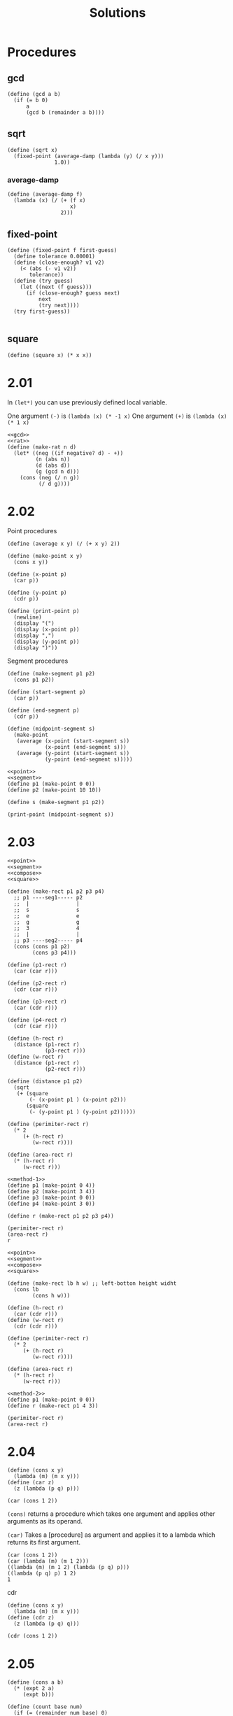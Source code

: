 # -*- org-export-babel-evaluate: nil -*-
#+TITLE: Solutions
#+PROPERTY: header-args:racket  :lang sicp :exports both
#+PROPERTY: header-args:racket+ :tangle (concat (nth 4 (org-heading-components)) ".rkt")

* Procedures
:PROPERTIES:
:header-args:racket: :tangle no :export none :eval never
:END:
** gcd
#+name: gcd
#+begin_src racket
(define (gcd a b)
  (if (= b 0)
      a
      (gcd b (remainder a b))))
#+end_src
** sqrt
#+name: sqrt
#+begin_src racket
(define (sqrt x)
  (fixed-point (average-damp (lambda (y) (/ x y)))
               1.0))
#+end_src

#+RESULTS: sqrt

*** average-damp
#+name: average-damp
#+begin_src racket
(define (average-damp f)
  (lambda (x) (/ (+ (f x)
                    x)
                 2)))
#+end_src

** fixed-point
#+name: fixed-point
#+begin_src racket
(define (fixed-point f first-guess)
  (define tolerance 0.00001)
  (define (close-enough? v1 v2)
    (< (abs (- v1 v2))
       tolerance))
  (define (try guess)
    (let ((next (f guess)))
      (if (close-enough? guess next)
          next
          (try next))))
  (try first-guess))

#+end_src
** square
#+name: square
#+begin_src racket
(define (square x) (* x x))
#+end_src

* 2.01
In =(let*)= you can use previously defined local variable.

One argument =(-)= is =(lambda (x) (* -1 x)=
One argument =(+)= is =(lambda (x) (* 1 x)=
#+begin_src racket :noweb yes
<<gcd>>
<<rat>>
(define (make-rat n d)
  (let* ((neg ((if negative? d) - +))
         (n (abs n))
         (d (abs d))
         (g (gcd n d)))
    (cons (neg (/ n g))
          (/ d g))))
#+end_src
* 2.02
Point procedures
#+name: point
#+begin_src racket
(define (average x y) (/ (+ x y) 2))

(define (make-point x y)
  (cons x y))

(define (x-point p)
  (car p))

(define (y-point p)
  (cdr p))

(define (print-point p)
  (newline)
  (display "(")
  (display (x-point p))
  (display ",")
  (display (y-point p))
  (display ")"))
#+end_src

Segment procedures

#+name: segment
#+begin_src racket
(define (make-segment p1 p2)
  (cons p1 p2))

(define (start-segment p)
  (car p))

(define (end-segment p)
  (cdr p))

(define (midpoint-segment s)
  (make-point
   (average (x-point (start-segment s))
            (x-point (end-segment s)))
   (average (y-point (start-segment s))
            (y-point (end-segment s)))))
#+end_src

#+begin_src racket :noweb eval
<<point>>
<<segment>>
(define p1 (make-point 0 0))
(define p2 (make-point 10 10))

(define s (make-segment p1 p2))

(print-point (midpoint-segment s))
#+end_src

#+RESULTS:
:
: (5,5)

* 2.03
#+name: method-1
#+begin_src racket :noweb eval
<<point>>
<<segment>>
<<compose>>
<<square>>

(define (make-rect p1 p2 p3 p4)
  ;; p1 ----seg1----- p2
  ;;  |               |
  ;;  s               s
  ;;  e               e
  ;;  g               g
  ;;  3               4
  ;;  |               |
  ;; p3 ----seg2----- p4
  (cons (cons p1 p2)
        (cons p3 p4)))

(define (p1-rect r)
  (car (car r)))

(define (p2-rect r)
  (cdr (car r)))

(define (p3-rect r)
  (car (cdr r)))

(define (p4-rect r)
  (cdr (car r)))

(define (h-rect r)
  (distance (p1-rect r)
            (p3-rect r)))
(define (w-rect r)
  (distance (p1-rect r)
            (p2-rect r)))

(define (distance p1 p2)
  (sqrt
   (+ (square
       (- (x-point p1 ) (x-point p2)))
      (square
       (- (y-point p1 ) (y-point p2))))))

(define (perimiter-rect r)
  (* 2
     (+ (h-rect r)
        (w-rect r))))

(define (area-rect r)
  (* (h-rect r)
     (w-rect r)))
#+end_src

#+begin_src racket :noweb eval
<<method-1>>
(define p1 (make-point 0 4))
(define p2 (make-point 3 4))
(define p3 (make-point 0 0))
(define p4 (make-point 3 0))

(define r (make-rect p1 p2 p3 p4))

(perimiter-rect r)
(area-rect r)
r
#+end_src

#+RESULTS:
: 14
: 12

#+name: method-2
#+begin_src racket :noweb eval
<<point>>
<<segment>>
<<compose>>
<<square>>

(define (make-rect lb h w) ;; left-botton height widht
  (cons lb
        (cons h w)))

(define (h-rect r)
  (car (cdr r)))
(define (w-rect r)
  (cdr (cdr r)))

(define (perimiter-rect r)
  (* 2
     (+ (h-rect r)
        (w-rect r))))

(define (area-rect r)
  (* (h-rect r)
     (w-rect r)))
#+end_src

#+begin_src racket :noweb eval
<<method-2>>
(define p1 (make-point 0 0))
(define r (make-rect p1 4 3))

(perimiter-rect r)
(area-rect r)
#+end_src

#+RESULTS:
: 14
: 12
* 2.04
#+begin_src racket
(define (cons x y)
  (lambda (m) (m x y)))
(define (car z)
  (z (lambda (p q) p)))

(car (cons 1 2))
#+end_src

#+RESULTS:
: 1

=(cons)= returns a procedure which takes one argument and applies other arguments as its
operand.

=(car)= Takes a [procedure] as argument and applies it to a lambda which returns its first argument.

#+begin_src racket :tangle no :eval no
(car (cons 1 2))
(car (lambda (m) (m 1 2)))
((lambda (m) (m 1 2) (lambda (p q) p)))
((lambda (p q) p) 1 2)
1
#+end_src

cdr
#+begin_src racket
(define (cons x y)
  (lambda (m) (m x y)))
(define (cdr z)
  (z (lambda (p q) q)))

(cdr (cons 1 2))
#+end_src

#+RESULTS:
: 2
* 2.05
#+begin_src racket
(define (cons a b)
  (* (expt 2 a)
     (expt b)))

(define (count base num)
  (if (= (remainder num base) 0)
      (+ 1 (count base(/ num base)))
      0))

(define (car p)
  (count 2 p))

(define (cdr p)
  (count 3 p))

(car (cons 5 9))
(cdr (cons 5 9))
#+end_src

#+RESULTS:
: 5
: 9
* TODO 2.06
I don't want to feel idiot about lambda calculus now.
I want to go through SICP.
TODO When I start lambda calculus solve this.
* 2.07
#+name: interval
#+begin_src racket
(define (make-interval a b) (cons a b))

(define (lower-bound i) (car i))
(define (upper-bound i) (cdr i))
#+end_src
* 2.08
#+begin_src racket :noweb no-export
<<interval>>
(define (sub-interval a b)
  (make-interval
   (- (lower-bound a) (lower-bound b))
   (- (upper-bound a) (upper-bound b))))
#+end_src
* 2.09
#+name: mul
#+begin_src racket :tangle no :eval no
(define (mul-interval x y)
  (let ((p1 (* (lower-bound x) (lower-bound y)))
        (p2 (* (lower-bound x) (upper-bound y)))
        (p3 (* (upper-bound x) (lower-bound y)))
        (p4 (* (upper-bound x) (upper-bound y))))
    (make-interval (min p1 p2 p3 p4)
                   (max p1 p2 p3 p4))))
#+end_src

#+name: add
#+begin_src racket :tangle no :eval no
(define (add-interval x y)
  (make-interval (+ (lower-bound x) (lower-bound y))
                 (+ (upper-bound x) (upper-bound y))))
#+end_src

In =(add-interval)= and =(sub-interval)= width of interval can be good parameter for finding new intervals width.
#+begin_src racket :noweb no-export
<<interval>>
<<mul>>
<<add>>

(define (width i)
  (/ (- (upper-bound i) (lower-bound i)) 2))

(define i1 (make-interval 10 20))
(define i2 (make-interval 30 50))

(width i1)
(width i2)
(width (add-interval i1 i2))
#+end_src

#+RESULTS:
: 5
: 10
: 15

But in =(mul-interval)= and =(div-interval)= something changes.
Functions must be give same output for same input.
If our input source don't contain enough, that operatoin won't be a =function=.
For example

Width of =(make-interval 0 10)= is 10 also width of =(make-interval 100 110)= is 10.
If we can create function like $f(w_1, w_2) = w_3$  $w_3$ should not differ with same inputs.
#+begin_src racket :noweb eval
<<interval>>
<<mul>>

(define (width i)
  (/ (- (upper-bound i) (lower-bound i)) 2))

(define i1 (make-interval 0 10))
(define i2 (make-interval 100 110))

(width i1)
(width i2)
(width (mul-interval i1 (make-interval 5 10)))
(width (mul-interval i2 (make-interval 5 10)))
#+end_src

#+RESULTS:
: 5
: 5
: 50
: 300
* 2.10
#+begin_src racket :noweb no-export
<<interval>>
<<mul>>

(define (div-interval x y)
  (if (or (zero? (upper-bound y))
          (zero? (lower-bound y)))
      (error "(div-interval x y) Y can't be 0")
      (mul-interval
       x
       (make-interval (/ 1.0 (upper-bound y))
                      (/ 1.0 (lower-bound y))))))

(div-interval (make-interval 10 20) (make-interval 0 10))
#+end_src

#+RESULTS:
: Errrrr
* TODO 2.11
These are the 9 conditions
Left ones have 1 2 right ones have a b

TODO Will add third column

| Interval 1 | Interval 2 |
| (+ . +)    | (+ . +)    |
|            |            |
| (- . -)    | (- . -)    |
|            |            |
| (- . -)    | (+ . +)    |
| (+ . +)    | (- . -)    |
|            |            |
| (- . +)    | (+ . +)    |
| (+ . +)    | (- . +)    |
|            |            |
| (- . +)    | (- . -)    |
| (- . -)    | (- . +)    |
|            |            |
| (- . +)    | (- . +)    |

Only last one needs more than 2 multiplication.

This will be very ugly If I wrote this with my narrow FP and DSL knowledge.
Lots of and , or ...
TODO When I learn pattern matching, simple macros etc will beauty up this.

#+begin_src racket :noweb eval :eval no :tangle no
<<interval>>

(define (I p1 p2))

(define (mul-interval a b)
  ((cond
     ((I ++ ++ a b) ....)
     )
   )
#+end_src
* 2.12
#+name: center
#+begin_src racket :noweb no-export
<<interval>>
(define (make-center-width c w)
  (make-interval (- c w) (+ c w)))

(define (center i)
  (/ (+ (lower-bound i) (upper-bound i)) 2))

(define (width i)
  (/ (- (upper-bound i) (lower-bound i)) 2))

(define (make-center-percent c p)
  (make-interval (- c (/ (* c p) 100))
                 (+ c (/ (* c p) 100))))
(define (percent i)
  (/  (* 100 (width i)) (center i)))
#+end_src
* 2.13
To find something writing down equations.
We know that $p_1$ and $p_2$ are small.
To find lower bound of interval.
I  think we can say that (in ver small numbers)
\[\frac{c_1(100-p_1)}{100} \frac{c_2(100-p_2)}{100} \approx \frac{c_1c_2(10^4 - 100(p_1 + p_2) +p_1p_2)}{10^4}\]

$p_1p_2$ is multiplication of two small numbers to we can ignore it.

\[\frac{c_1c_2(10^2 -(p_1 + p_2))}{10^2}\]
Percent is $(1 -\frac{p_1 + p_2}{100}))$

We are talking about the little one. How much far from center.
So Percent is $p_1 + p_2$

#+begin_src racket :noweb no-export
<<center>>
<<mul>>


(percent (mul-interval (make-center-percent 10000 0.001)
                       (make-center-percent 10000 0.001)))
(+ 0.001 0.001)

(percent (mul-interval (make-center-percent 100000000 0.00001)
                       (make-center-percent 100000000 0.00001)))
(+ 0.00001 0.00001)
#+end_src

#+RESULTS:
: 0.001999999999807451
: 0.002
: 1.99999999999998e-05
: 2e-05

* 2.14
Trying to satisfy Lem E. Tweakit

#+name: div
#+begin_src racket :tangle no :eval no
(define (div-interval x y)
  (if (or (zero? (upper-bound y))
          (zero? (lower-bound y)))
      (error "(div-interval x y) Y can't be 0")
      (mul-interval
       x
       (make-interval (/ 1.0 (upper-bound y))
                      (/ 1.0 (lower-bound y))))))
#+end_src

They're really different
#+begin_src racket :noweb no-export
<<center>>
<<add>>
<<mul>>
<<div>>
(define (par1 r1 r2)
  (div-interval (mul-interval r1 r2)
                (add-interval r1 r2)))
(define (par2 r1 r2)
  (let ((one (make-interval 1 1)))
    (div-interval
     one (add-interval (div-interval one r1)
                       (div-interval one r2)))))

(define r1 (make-interval 10 20))
(define r2 (make-interval 10 20))

(par1 r1 r2)
(par2 r1 r2)
#+end_src

#+RESULTS:
: (2.5 . 20.0)
: (5.0 . 10.0)

With pen and paper it can be seen that =(par2)= gives true output.

#+name: p1
#+begin_src racket :noweb eval
<<center>>
<<add>>
<<mul>>
<<div>>
(define (par1 r1 r2)
  (div-interval (mul-interval r1 r2)
                (add-interval r1 r2)))

(define r1 (make-interval 10 20))
(define r2 (make-interval 10 20))

(par1 r1 r2) ;; 2.5 Wrong

(mul-interval r1 r2) ;; 100 True

(add-interval r1 r2);; 20 True

(div-interval ;; Should be 5 but 2.5
 (mul-interval r1 r2)
 (add-interval r1 r2))

;; (define (div-interval x y)
;;   (if (or (zero? (upper-bound y))
;;           (zero? (lower-bound y)))
;;       (error "(div-interval x y) Y can't be 0")
;;       (mul-interval
;;        x
;;        (make-interval (/ 1.0 (upper-bound y))
;;                       (/ 1.0 (lower-bound y))))))

(mul-interval (make-interval 100 400)
              (make-interval
               (/ 1.0 40)
               (/ 1.0 20)))

(* 100 (/ 1.0 40)) ;; This is the prolem
#+end_src
#+RESULTS:
: (2.5 . 20.0)
: (100 . 400)
: (20 . 40)
: (2.5 . 20.0)
: (2.5 . 20.0)
: 0.025
: 0.05

Because boundraies are changed in =(mul-divide)= values are changed too.
* 2.17
#+begin_src racket
(define (last-pair elements)
  (if (null? (cdr elements))
      elements
      (last-pair (cdr elements))))

(last-pair (list 1 2 3 4 5))
#+end_src

#+RESULTS:
: (5)
* 2.18
Iterative way

#+begin_src racket
(define (reverse elements)
  (define (iter l result)
    (if (null? l)
        result
        (iter (cdr l) (cons (car l) result))))
  (iter elements (list )))

(reverse (list 1 2 3))
#+end_src

#+RESULTS:
: (3 2 1)

Recursive way

This is wrong
#+begin_src racket :tangle no :eval no
(define (reverse l)
  (if (null? (cdr l))
      l
      (append (reverse (cdr l))
              (car l))))

(reverse (list 1 2 3))
#+end_src

Because it expands like this last. Can see the problem in last line.

#+begin_src racket :tangle no :eval no
(append (reverse (list 2 3)) 1)
(append (append (reverse (list  3)) 2) 1)
(append (append (list 3) 2) 1)
(append (append (list 3) 2) 1)
#+end_src

When you append a atom to a a list it becomes pair because only difference between a pair and a list is
lists have =nil= at the end.
And you can =(append)= more to that pair because it'll never have =nil=.

#+begin_src racket :tangle no
(append (list 1 2 3) 2)
#+end_src

#+RESULTS:
: (1 2 3 . 2)

But that reverse will work for two pair because you don't need to =(append)= more.
#+begin_src racket
(define (reverse l)
  (if (null? (cdr l))
      l
      (append (reverse (cdr l))
              (car l))))

(reverse (list 1 2))
#+end_src

#+RESULTS:
: (2 . 1)

For solution you need to =(append)= a list not an atom.
#+begin_src racket
(define (reverse l)
  (if (null? (cdr l))
      l
      (append (reverse (cdr l))
              (list (car l)))))

(reverse (list 1 2 3 4))
#+end_src

#+RESULTS:
: (4 3 2 1)

In this
#+begin_src racket :tangle no :eval no
(append (reverse (list 2 3)) (list 1))
(append (append (reverse (list 3)) (list 2)) (list 1))
(append (append (list 3) (list 2)) (list 1))
(append (list 3 2) (list 1))
(append (list 3 2 1))
#+end_src

Difference between =(cons)= with this way you are creating same level pairs(lists).
So it won't nest up.
* 2.19
Order of coins should not effect result because tree will expand for every possible way.
#+begin_src racket
(define (cc amount coin-values)
  (define (no-more? l) (null? l))
  (define (except-first-denomination l) (cdr l))
  (define (first-denomination l) (car l))
  (cond ((= amount 0) 1)
        ((or (< amount 0) (no-more? coin-values)) 0)
        (else
         (+ (cc amount
                (except-first-denomination
                 coin-values))
            (cc (- amount
                   (first-denomination
                    coin-values))
                coin-values)))))

(define us-coins (list 50 25 10 5 1))
(define fake-us-coins (list 1 10 25 5 50))

(cc 100 us-coins)
(cc 100 fake-us-coins)
#+end_src

#+RESULTS:
: 292
: 292
: 104561
* TODO 2.20
Iterative way
#+begin_src racket
(define (same-parity base . l)
  (define (mod2 x) (remainder x 2))
  (define (iter l acc)
    (if (null? l)
        acc
        (iter (cdr l)
              (if (= (mod2 base) (mod2 (car l)))
                  (append acc (list (car l)))
                  acc))))
  (iter l (list base)))
#+end_src

Recursive way

#+begin_src racket
(define (same-parity base . l)
  (define (same? x)
    (= (remainder base 2)
       (remainder x 2)))

  (define (iter l)
    (if (null? (cdr l)) ;; Saved 1 call with cdr :)))
        l
        (append (if (same? (car l))
                    (list (car l))
                    (list))
                (iter (cdr l)))))
  (cons base (iter l)))
(same-parity 1 2 3 4 5 6 7)
#+end_src

#+RESULTS:
: (1 3 5 7)

This solution relies on the fact that you can append empty list without problem.

#+begin_src racket
(list 1 2 3 (list) 4 5 6)
(append (list 1 2 3) (list) (list 4 5 6))
#+end_src

#+RESULTS:
: (1 2 3 () 4 5 6)
: (1 2 3 4 5 6)

But using append is not very good for time complexity one should try to prepend with =(cons)= and =(reverse)= at the end.
But I don't know how to flatten the list so it's TODO.

* 2.21
#+name: sq
#+begin_src racket :tangle no :eval no
(define (square x) (* x x))
#+end_src

#+begin_src racket :noweb no-export
<<sq>>
(define (square-list items)
  (if (null? items)
      (list)
      (cons
       (square (car items)) (square-list (cdr items)))))


(define (square-list items)
  (map square items))

(square-list (list 1 2 3 4))
#+end_src
* 2.22
Problem is =answer= has the previous values why it's on right side.
#+begin_src racket :noweb no-export
<<sq>>
(define (square-list items)
  (define (iter things answer)
    (if (null? things)
        answer
        (iter (cdr things)
              (cons (square (car things))
                    answer))))
  (iter items nil))

(square-list (list 1 2 3))
#+end_src

#+RESULTS:
: (9 4 1)

In first =(cons)= probleem can seen. It evaluates this =(cons nil 1)=.
In second =(cons)= it evaluates =(cons (cons nil 1) 4)=
It nests up to handle this, can use =(append)=.
#+begin_src racket :noweb eval
<<sq>>
(define (square-list items)
  (define (iter things answer)
    (if (null? things)
        answer
        (iter (cdr things)
              (cons answer
                    (square (car things))))))
  (iter items nil))

(square-list (list 1 2 3))
#+end_src

#+RESULTS:
: (((() . 1) . 4) . 9)
* 2.23
#+begin_src racket
(define (for-each f l)
  (cond ((null? l) #t)
        (else
         (f (car l))
         (for-each f (cdr l)))))
#+end_src
* 2.24
#+begin_src racket :lang racket
(require sdraw)
(define (draw t) (sdraw t #:null-style '/))
(draw (list 1 (list 2 (list 3 4))))
#+end_src
* 2.25
[[https://stackoverflow.com/questions/67680068/shorthand-for-car-and-cdr][Scheme provides car/cdr combinations up to 4 step]]
=l3= is a good example that shows =cdr= points whole pair not the first element of pair.
=car= of =cdr= points first element in pair.

#+begin_src racket
(define l1 (list 1 3 (list 5 7) 9))
(define l2 (list (list 7)))
(define l3 (list 1 (list 2 (list 3 (list 4 (list 5 (list 6 7)))))))
(car (cdaddr l1))
(caar l2)
(cadadr (cadadr (cadadr l3)))
#+end_src

#+RESULTS:
: 7
: 7
: 7
* 2.26
#+begin_src racket
(define x (list 1 2 3))
(define y (list 4 5 6))

(append x y)
(cons x y)
(list x y)
#+end_src

#+RESULTS:
: (1 2 3 4 5 6)
: ((1 2 3) 4 5 6)
: ((1 2 3) (4 5 6))
* 2.27
Iterative way

Generally iterative way is good for reverse operations.
Because we can use =(cons)= (it's =\theta(n)= ).

#+begin_src racket
(define (deep-reverse l)
  (define (iter cur r)
    (if (null? cur)
        r
        (iter
         (cdr cur)
         (cons (if (pair? (car cur))
                   (deep-reverse (car cur))
                   (car cur))
               r))))
  (iter l (list)))

(deep-reverse (list (list 1 2) (list 3 4)))
#+end_src
Recursive way

Key point is when you =(append)= two list they lose their level and become one.
If you don't want this just wrap =cdr= one with =(list)=
And you can't take =(cdr)= or =(car)= of an atom so handle that.

#+begin_src racket
(define (deep-reverse l)
  (cond ((null? l) nil)
        ((not (pair? l)) l)
        (else
         (append
          (deep-reverse (cdr l))
          (list (deep-reverse (car l)))))))
#+end_src

Found this [[http://community.schemewiki.org/?sicp-ex-2.27][on internet]]
Very good solution *for only list of lists*.

#+begin_src racket
(define (deep-reverse l)
  (reverse (map reverse l)))

#+end_src

Found this [[http://community.schemewiki.org/?sicp-ex-2.27][on the same site]]
Very good solution.

#+begin_src racket
(define (deep-reverse t)
  (if (pair? t)
      (reverse (map deep-reverse t))
      t))
#+end_src

* 2.28
=((null? l) l)= is necessary because we need to wrap non atoms with =(list)=.
We need because if you don't wrap with  =(list)= you'll end up with pair =( 1 2 3 4 . 5)= or error
because you can't =(append 1 (list 2 3))= use =append= like this.

A little advice always write and think inductive part first.
Then you'll see what edge cases you'll have.

#+begin_src racket
(define (fringe l)
  (cond
    ((null? l) l)
    ((not (pair? l)) (list l))
    (else
     (append (fringe (car l))
             (fringe (cdr l))))))

(define l (list (list 1 2) (list 3 4)))
(fringe l)
#+end_src

#+RESULTS:
: (1 2 3 4)
* 2.29
[[https://en.wikipedia.org/wiki/Mobile_(sculpture)][Mobile]] is a type of sculpture.

#+name: makes
#+begin_src racket
(define (make-mobile left right) ;; left-branch and right-branch
  (list left right))

(define (make-branch length structure)
  (list length structure))
#+end_src

a

#+name: sels
#+begin_src racket
(define (left-branch mobile)
  (car mobile))

(define (right-branch mobile)
  (cadr mobile))

(define (branch-length branch)
  (car branch))

(define (branch-structure branch)
  (cadr branch))
#+end_src

b

This part took a lot of time for me because I crated wrong =mobile= in =(make-mobile)=.
Be careful about that. While creating an object always think what =constructor= means

Again first think inductive step. Then think it's edge cases, (base cases).

#+name: wei
#+begin_src racket :noweb eval
<<makes>>
<<sels>>
(define (total-weight m)
  (cond ((null? m) 0)
        ((not (pair? m)) m)
        (else
         (+ (total-weight (branch-structure (left-branch m)))
            (total-weight (branch-structure (right-branch m)))))))
#+end_src

c

Question said
#+begin_quote
Design a predicate that tests whether a binary mobile is balanced.
#+end_quote

That's why =(balanced?)= has =?= at the end. It's scheme's convention.

#+begin_src racket :noweb eval
<<wei>>
(define (balanced? m)
  (cond
    ((null? m) #t)
    ((not (pair? m)) #t) ;; No need to look a weight's left, right branches and its children because
    ;; There are none
    (else
     (and (= (torque (left-branch m))
             (torque (right-branch m)))
          (balanced? (branch-structure (left-branch m)))
          (balanced? (branch-structure (right-branch m)))))))

(define (torque b)
  (* (branch-length b) (total-weight (branch-structure b))))
#+end_src

d

I think =(cons)= is better representation since mobile is binary.
We are only changing selector which contains =(cadr)= to =(cdr)=.
#+begin_src racket
(define (right-branch mobile)
  (cdr mobile))
(define (branch-structure branch)
  (cdr branch))
#+end_src

#+RESULTS:
: 21
* 2.30
Without =(map)=
#+begin_src racket :noweb eval
<<sq>>
(define (square-tree t)
  (cond
    ((null? t) t)
    ((not (pair? t)) (square t))
    (else
     (cons (square-tree (car t))
        (square-tree (cdr t))))))
#+end_src

With =(map)=
#+begin_src racket :noweb eval
<<sq>>
(define (square-tree t)
  (map (lambda (sub-t)
         (if (pair? sub-t)
             (square-tree sub-t)
             (square sub-t)))
       t))
(square-tree (list 1 2 (list 3 4)))
#+end_src
* 2.31
#+begin_src racket :noweb eval
<<sq>>
(define (treemap fn t)
  (map (lambda (sub-t)
         (if (pair? sub-t)
             (treemap fn sub-t)
             (fn sub-t))
         ) t))

(define (square-tree t)
  (treemap square t))

(square-tree (list (list 1 2) (list 3 4) 5))
#+end_src

#+RESULTS:
: ((1 4) (9 16) 25)
* 2.32
Subset of =(1 2 3)= is subset of =(2 3)= and =1= inserted into subset of =(2 3)= pattern is this.

#+begin_src racket
(define (subsets s)
  (if (null? s)
      (list '())
      (let ((rest (subsets (cdr s))))
        (append rest
                (map (lambda (x)
                       (cons (car s) x))
                     rest)))))
(subsets (list 1 2 3))
#+end_src
